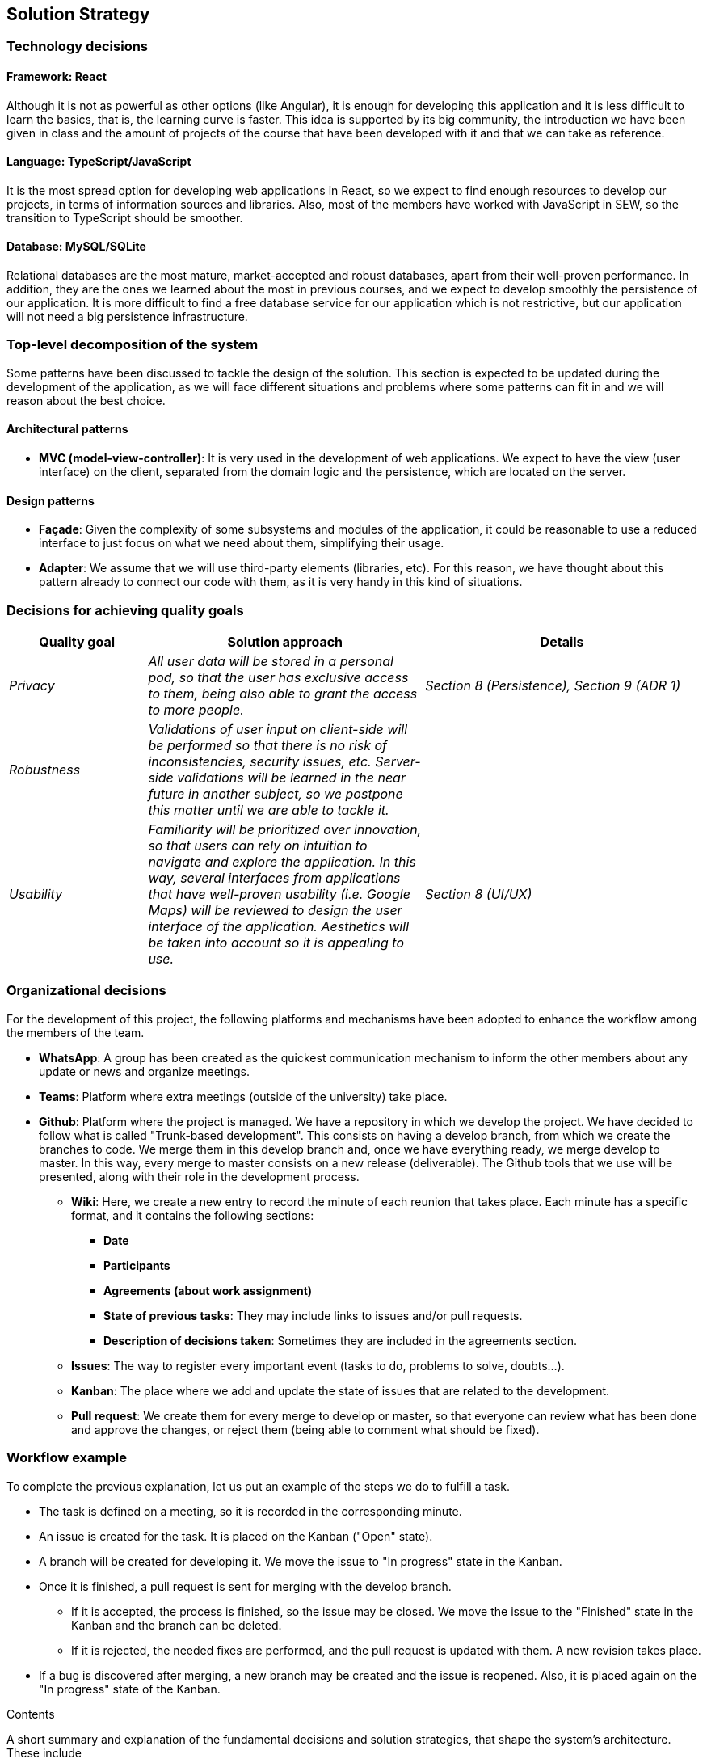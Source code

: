 [[section-solution-strategy]]
== Solution Strategy

=== Technology decisions

==== Framework: React
Although it is not as powerful as other options (like Angular), it is enough for developing this application and it is
less difficult to learn the basics, that is, the learning curve is faster. This idea is supported by its big community,
the introduction we have been given in class and the amount of projects of the course that have been developed with it
and that we can take as reference.

==== Language: TypeScript/JavaScript
It is the most spread option for developing web applications in React, so we expect to find enough resources to develop
our projects, in terms of information sources and libraries. Also, most of the members have worked with JavaScript in
SEW, so the transition to TypeScript should be smoother.

==== Database: MySQL/SQLite
Relational databases are the most mature, market-accepted and robust databases, apart from their well-proven
performance. In addition, they are the ones we learned about the most in previous courses, and we expect to develop
smoothly the persistence of our application. It is more difficult to find a free database service for our application
which is not restrictive, but our application will not need a big persistence infrastructure.

=== Top-level decomposition of the system
Some patterns have been discussed to tackle the design of the solution. This section is expected to be updated during
the development of the application, as we will face different situations and problems where some patterns can fit in
and we will reason about the best choice.

==== Architectural patterns
* *MVC (model-view-controller)*: It is very used in the development of web applications. We expect to have the view
(user interface) on the client, separated from the domain logic and the persistence, which are located on the server.

==== Design patterns
* *Façade*: Given the complexity of some subsystems and modules of the application, it could be reasonable to
use a reduced interface to just focus on what we need about them, simplifying their usage.

* *Adapter*: We assume that we will use third-party elements (libraries, etc). For this reason, we have thought about
this pattern already to connect our code with them, as it is very handy in this kind of situations.

=== Decisions for achieving quality goals
[options="header",cols="1,2,2"]
|===
|Quality goal|Solution approach|Details

| _Privacy_
| _All user data will be stored in a personal pod, so that the user has exclusive access to them, being also able to
grant the access to more people._
| _Section 8 (Persistence), Section 9 (ADR 1)_

| _Robustness_
| _Validations of user input on client-side will be performed so that there is no risk of inconsistencies, security
issues, etc. Server-side validations will be learned in the near future in another subject, so we postpone this matter
until we are able to tackle it._
|

| _Usability_
| _Familiarity will be prioritized over innovation, so that users can rely on intuition to navigate and explore the
application. In this way, several interfaces from applications that have well-proven usability (i.e. Google Maps) will
be reviewed to design the user interface of the application. Aesthetics will be taken into account so it is appealing
to use._
| _Section 8 (UI/UX)_
|===

=== Organizational decisions
For the development of this project, the following platforms and mechanisms have been adopted to enhance
the workflow among the members of the team.

* *WhatsApp*: A group has been created as the quickest communication mechanism to inform the other members about any
update or news and organize meetings.

* *Teams*: Platform where extra meetings (outside of the university) take place.

* *Github*: Platform where the project is managed. We have a repository in which we develop the project. We have decided
to follow what is called "Trunk-based development". This consists on having a develop branch, from which we create the
branches to code. We merge them in this develop branch and, once we have everything ready, we merge develop to master.
In this way, every merge to master consists on a new release (deliverable). The Github tools that we use will be
presented, along with their role in the development process.

** *Wiki*: Here, we create a new entry to record the minute of each reunion that takes place. Each minute has a
specific format, and it contains the following sections:
*** *Date*
*** *Participants*
*** *Agreements (about work assignment)*
*** *State of previous tasks*: They may include links to issues and/or pull requests.
*** *Description of decisions taken*: Sometimes they are included in the agreements section.

** *Issues*: The way to register every important event (tasks to do, problems to solve, doubts…).

** *Kanban*: The place where we add and update the state of issues that are related to the development.

** *Pull request*: We create them for every merge to develop or master, so that everyone can review what has been done
and approve the changes, or reject them (being able to comment what should be fixed).

=== Workflow example
To complete the previous explanation, let us put an example of the steps we do to fulfill a task.

* The task is defined on a meeting, so it is recorded in the corresponding minute.
* An issue is created for the task. It is placed on the Kanban ("Open" state).
* A branch will be created for developing it. We move the issue to "In progress" state in the Kanban.
* Once it is finished, a pull request is sent for merging with the develop branch.
** If it is accepted, the process is finished, so the issue may be closed. We move the issue to the "Finished" state in
the Kanban and the branch can be deleted.
** If it is rejected, the needed fixes are performed, and the pull request is updated with them. A new revision takes
place.
* If a bug is discovered after merging, a new branch may be created and the issue is reopened. Also, it is placed again
on the "In progress" state of the Kanban.

[role="arc42help"]
****
.Contents
A short summary and explanation of the fundamental decisions and solution strategies, that shape the system's architecture. These include

* technology decisions
* decisions about the top-level decomposition of the system, e.g. usage of an architectural pattern or design pattern
* decisions on how to achieve key quality goals
* relevant organizational decisions, e.g. selecting a development process or delegating certain tasks to third parties.

.Motivation
These decisions form the cornerstones for your architecture. They are the basis for many other detailed decisions or implementation rules.

.Form
Keep the explanation of these key decisions short.

Motivate what you have decided and why you decided that way,
based upon your problem statement, the quality goals and key constraints.
Refer to details in the following sections.
****
